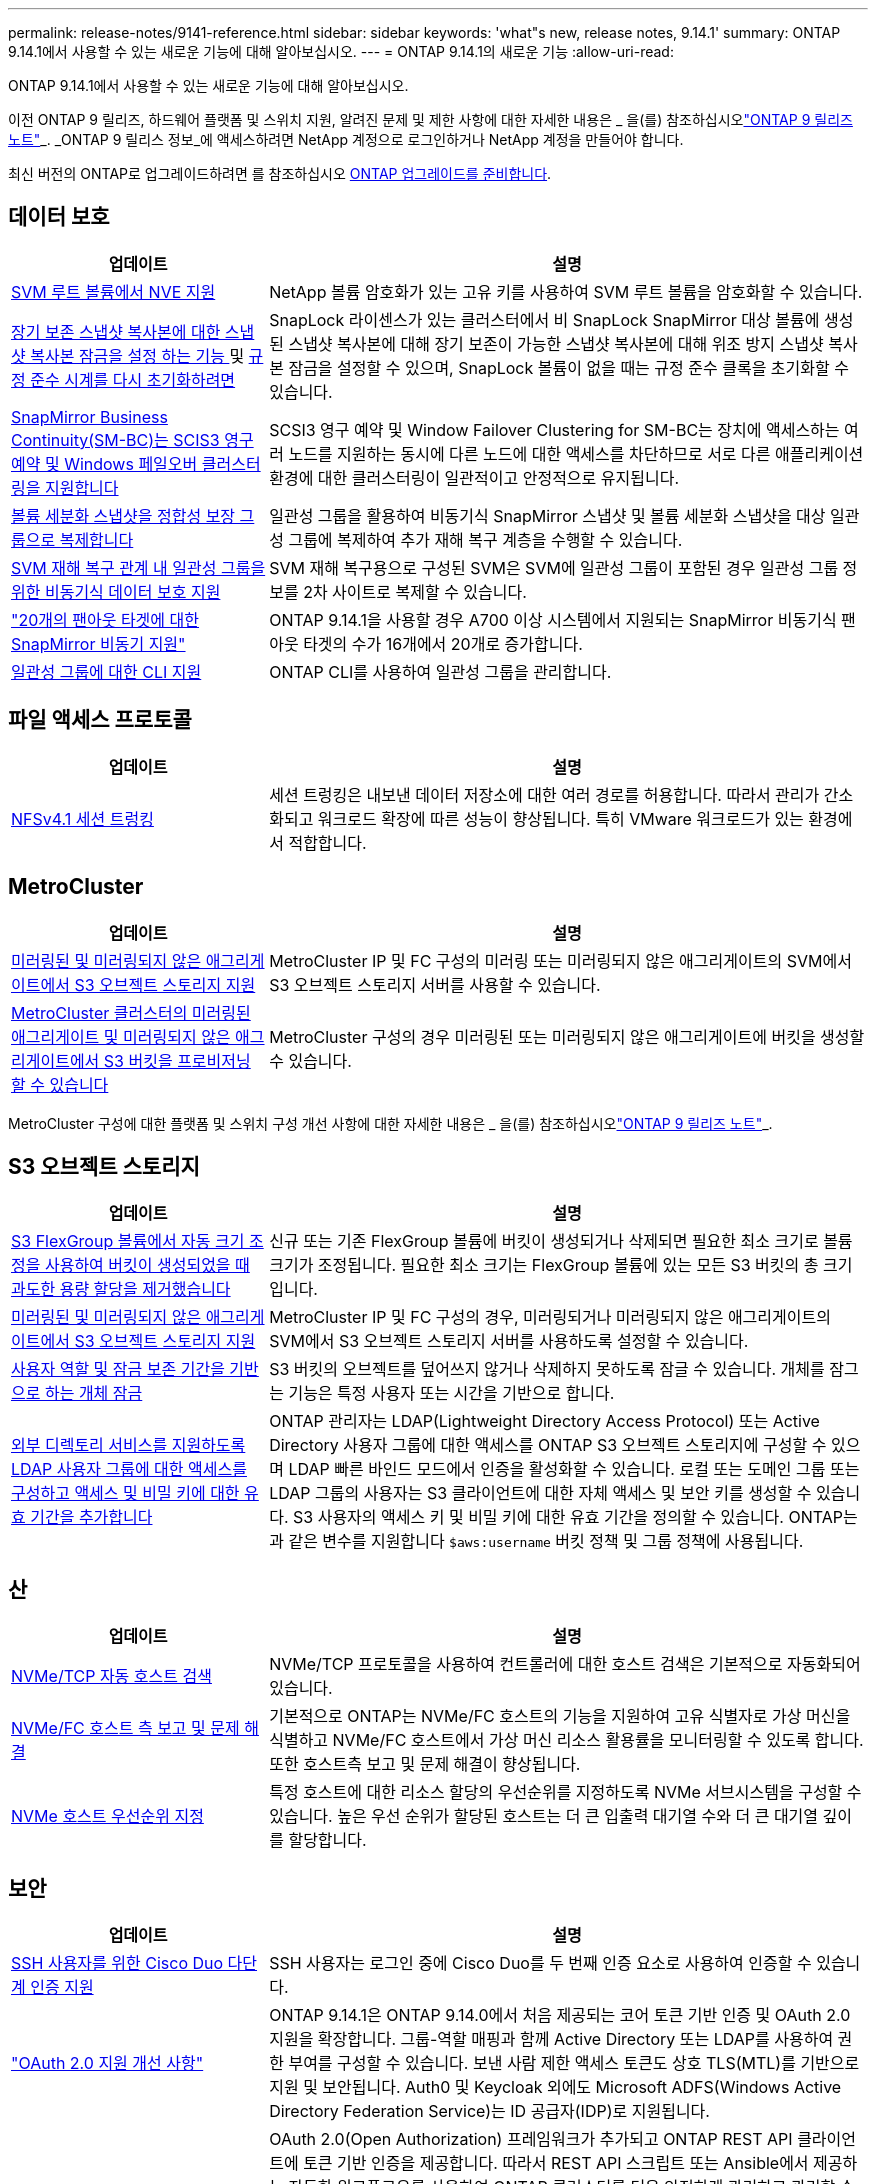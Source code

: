 ---
permalink: release-notes/9141-reference.html 
sidebar: sidebar 
keywords: 'what"s new, release notes, 9.14.1' 
summary: ONTAP 9.14.1에서 사용할 수 있는 새로운 기능에 대해 알아보십시오. 
---
= ONTAP 9.14.1의 새로운 기능
:allow-uri-read: 


[role="lead"]
ONTAP 9.14.1에서 사용할 수 있는 새로운 기능에 대해 알아보십시오.

이전 ONTAP 9 릴리즈, 하드웨어 플랫폼 및 스위치 지원, 알려진 문제 및 제한 사항에 대한 자세한 내용은 _ 을(를) 참조하십시오link:https://library.netapp.com/ecm/ecm_download_file/ECMLP2492508["ONTAP 9 릴리즈 노트"^]_. _ONTAP 9 릴리스 정보_에 액세스하려면 NetApp 계정으로 로그인하거나 NetApp 계정을 만들어야 합니다.

최신 버전의 ONTAP로 업그레이드하려면 를 참조하십시오 xref:../upgrade/prepare.html[ONTAP 업그레이드를 준비합니다].



== 데이터 보호

[cols="30%,70%"]
|===
| 업데이트 | 설명 


| xref:../encryption-at-rest/configure-netapp-volume-encryption-concept.html[SVM 루트 볼륨에서 NVE 지원] | NetApp 볼륨 암호화가 있는 고유 키를 사용하여 SVM 루트 볼륨을 암호화할 수 있습니다. 


| xref:../snaplock/snapshot-lock-concept.html[장기 보존 스냅샷 복사본에 대한 스냅샷 복사본 잠금을 설정 하는 기능 ] 및 xref:../snaplock/initialize-complianceclock-task.html[규정 준수 시계를 다시 초기화하려면] | SnapLock 라이센스가 있는 클러스터에서 비 SnapLock SnapMirror 대상 볼륨에 생성된 스냅샷 복사본에 대해 장기 보존이 가능한 스냅샷 복사본에 대해 위조 방지 스냅샷 복사본 잠금을 설정할 수 있으며, SnapLock 볼륨이 없을 때는 규정 준수 클록을 초기화할 수 있습니다. 


| xref:../smbc/index.html[SnapMirror Business Continuity(SM-BC)는 SCIS3 영구 예약 및 Windows 페일오버 클러스터링을 지원합니다] | SCSI3 영구 예약 및 Window Failover Clustering for SM-BC는 장치에 액세스하는 여러 노드를 지원하는 동시에 다른 노드에 대한 액세스를 차단하므로 서로 다른 애플리케이션 환경에 대한 클러스터링이 일관적이고 안정적으로 유지됩니다. 


| xref:../data-protection/snapmirror-svm-replication-concept.html[볼륨 세분화 스냅샷을 정합성 보장 그룹으로 복제합니다] | 일관성 그룹을 활용하여 비동기식 SnapMirror 스냅샷 및 볼륨 세분화 스냅샷을 대상 일관성 그룹에 복제하여 추가 재해 복구 계층을 수행할 수 있습니다. 


| xref:../task_dp_configure_storage_vm_dr.html[SVM 재해 복구 관계 내 일관성 그룹을 위한 비동기식 데이터 보호 지원] | SVM 재해 복구용으로 구성된 SVM은 SVM에 일관성 그룹이 포함된 경우 일관성 그룹 정보를 2차 사이트로 복제할 수 있습니다. 


| link:https://hwu.netapp.com/["20개의 팬아웃 타겟에 대한 SnapMirror 비동기 지원"^] | ONTAP 9.14.1을 사용할 경우 A700 이상 시스템에서 지원되는 SnapMirror 비동기식 팬아웃 타겟의 수가 16개에서 20개로 증가합니다. 


| xref:../consistency-groups/configure-task.html[일관성 그룹에 대한 CLI 지원] | ONTAP CLI를 사용하여 일관성 그룹을 관리합니다. 
|===


== 파일 액세스 프로토콜

[cols="30%,70%"]
|===
| 업데이트 | 설명 


| xref:../nfs-trunking/index.html[NFSv4.1 세션 트렁킹] | 세션 트렁킹은 내보낸 데이터 저장소에 대한 여러 경로를 허용합니다. 따라서 관리가 간소화되고 워크로드 확장에 따른 성능이 향상됩니다. 특히 VMware 워크로드가 있는 환경에서 적합합니다. 
|===


== MetroCluster

[cols="30%,70%"]
|===
| 업데이트 | 설명 


| xref:../s3-config/index.html[미러링된 및 미러링되지 않은 애그리게이트에서 S3 오브젝트 스토리지 지원] | MetroCluster IP 및 FC 구성의 미러링 또는 미러링되지 않은 애그리게이트의 SVM에서 S3 오브젝트 스토리지 서버를 사용할 수 있습니다. 


| xref:../s3-config/create-bucket-mcc-task.html[MetroCluster 클러스터의 미러링된 애그리게이트 및 미러링되지 않은 애그리게이트에서 S3 버킷을 프로비저닝할 수 있습니다] | MetroCluster 구성의 경우 미러링된 또는 미러링되지 않은 애그리게이트에 버킷을 생성할 수 있습니다. 
|===
MetroCluster 구성에 대한 플랫폼 및 스위치 구성 개선 사항에 대한 자세한 내용은 _ 을(를) 참조하십시오link:https://library.netapp.com/ecm/ecm_download_file/ECMLP2492508["ONTAP 9 릴리즈 노트"^]_.



== S3 오브젝트 스토리지

[cols="30%,70%"]
|===
| 업데이트 | 설명 


| xref:../s3-config/create-bucket-task.html[S3 FlexGroup 볼륨에서 자동 크기 조정을 사용하여 버킷이 생성되었을 때 과도한 용량 할당을 제거했습니다] | 신규 또는 기존 FlexGroup 볼륨에 버킷이 생성되거나 삭제되면 필요한 최소 크기로 볼륨 크기가 조정됩니다. 필요한 최소 크기는 FlexGroup 볼륨에 있는 모든 S3 버킷의 총 크기입니다. 


| xref:../s3-config/index.html[미러링된 및 미러링되지 않은 애그리게이트에서 S3 오브젝트 스토리지 지원] | MetroCluster IP 및 FC 구성의 경우, 미러링되거나 미러링되지 않은 애그리게이트의 SVM에서 S3 오브젝트 스토리지 서버를 사용하도록 설정할 수 있습니다. 


| xref:../s3-config/ontap-s3-supported-actions-reference.html[사용자 역할 및 잠금 보존 기간을 기반으로 하는 개체 잠금] | S3 버킷의 오브젝트를 덮어쓰지 않거나 삭제하지 못하도록 잠글 수 있습니다. 개체를 잠그는 기능은 특정 사용자 또는 시간을 기반으로 합니다. 


| xref:../s3-config/configure-access-ldap.html[외부 디렉토리 서비스를 지원하도록 LDAP 사용자 그룹에 대한 액세스를 구성하고 액세스 및 비밀 키에 대한 유효 기간을 추가합니다]  a| 
ONTAP 관리자는 LDAP(Lightweight Directory Access Protocol) 또는 Active Directory 사용자 그룹에 대한 액세스를 ONTAP S3 오브젝트 스토리지에 구성할 수 있으며 LDAP 빠른 바인드 모드에서 인증을 활성화할 수 있습니다. 로컬 또는 도메인 그룹 또는 LDAP 그룹의 사용자는 S3 클라이언트에 대한 자체 액세스 및 보안 키를 생성할 수 있습니다.
S3 사용자의 액세스 키 및 비밀 키에 대한 유효 기간을 정의할 수 있습니다.
ONTAP는 과 같은 변수를 지원합니다 `$aws:username` 버킷 정책 및 그룹 정책에 사용됩니다.

|===


== 산

[cols="30%,70%"]
|===
| 업데이트 | 설명 


| xref:../nvme/manage-automated-discovery.html[NVMe/TCP 자동 호스트 검색] | NVMe/TCP 프로토콜을 사용하여 컨트롤러에 대한 호스트 검색은 기본적으로 자동화되어 있습니다. 


| xref:../nvme/disable-vmid-task.html[NVMe/FC 호스트 측 보고 및 문제 해결] | 기본적으로 ONTAP는 NVMe/FC 호스트의 기능을 지원하여 고유 식별자로 가상 머신을 식별하고 NVMe/FC 호스트에서 가상 머신 리소스 활용률을 모니터링할 수 있도록 합니다. 또한 호스트측 보고 및 문제 해결이 향상됩니다. 


| xref:../san-admin/map-nvme-namespace-subsystem-task.html[NVMe 호스트 우선순위 지정] | 특정 호스트에 대한 리소스 할당의 우선순위를 지정하도록 NVMe 서브시스템을 구성할 수 있습니다. 높은 우선 순위가 할당된 호스트는 더 큰 입출력 대기열 수와 더 큰 대기열 깊이를 할당합니다. 
|===


== 보안

[cols="30%,70%"]
|===
| 업데이트 | 설명 


| xref:../authentication/configure-cisco-duo-mfa-task.html[SSH 사용자를 위한 Cisco Duo 다단계 인증 지원] | SSH 사용자는 로그인 중에 Cisco Duo를 두 번째 인증 요소로 사용하여 인증할 수 있습니다. 


| link:../authentication/oauth2-deploy-ontap.html["OAuth 2.0 지원 개선 사항"] | ONTAP 9.14.1은 ONTAP 9.14.0에서 처음 제공되는 코어 토큰 기반 인증 및 OAuth 2.0 지원을 확장합니다. 그룹-역할 매핑과 함께 Active Directory 또는 LDAP를 사용하여 권한 부여를 구성할 수 있습니다. 보낸 사람 제한 액세스 토큰도 상호 TLS(MTL)를 기반으로 지원 및 보안됩니다. Auth0 및 Keycloak 외에도 Microsoft ADFS(Windows Active Directory Federation Service)는 ID 공급자(IDP)로 지원됩니다. 


| link:../authentication/oauth2-deploy-ontap.html["OAuth 2.0 권한 부여 프레임워크"] | OAuth 2.0(Open Authorization) 프레임워크가 추가되고 ONTAP REST API 클라이언트에 토큰 기반 인증을 제공합니다. 따라서 REST API 스크립트 또는 Ansible에서 제공하는 자동화 워크플로우를 사용하여 ONTAP 클러스터를 더욱 안전하게 관리하고 관리할 수 있습니다. 발급사, 대상, 로컬 검증, 원격 검사, 원격 사용자 클레임 및 프록시 지원 클라이언트 권한 부여는 자체 포함된 OAuth 2.0 범위를 사용하거나 로컬 ONTAP 사용자를 매핑하여 구성할 수 있습니다. 지원되는 ID 공급자(IDP)에는 여러 개의 동시 서버를 사용하는 Auth0 및 Keycloak이 포함됩니다. 


| xref:../anti-ransomware/manage-parameters-task.html[자율적 랜섬웨어 방어에 대한 조정 가능한 경고] | 새 파일 확장명이 감지될 때마다 또는 ARP 스냅샷이 생성될 때 발생 가능한 랜섬웨어 이벤트에 대한 조기 경고를 수신하도록 Autonomous Ransomware Protection을 구성합니다. 


| xref:https://docs.netapp.com/us-en/ontap/nas-audit/nas-audit/persistent-stores.html[FPolicy는 영구 저장소를 지원하여 지연 시간을 줄여줍니다] | FPolicy를 사용하면 SVM에서 의무 사항이 아닌 비동기 정책의 파일 액세스 이벤트를 캡처하는 영구 저장소를 설정할 수 있습니다. 영구 저장소는 클라이언트 I/O 처리를 FPolicy 알림 처리와 분리하여 클라이언트 지연 시간을 줄여 줍니다. 동기 및 비동기 필수 구성은 지원되지 않습니다. 


| xref:../flexcache/supported-unsupported-features-concept.html[FPolicy는 SMB에서 FlexCache 볼륨을 지원합니다] | FPolicy는 NFS 또는 SMB에서 FlexCache 볼륨에 지원됩니다. 이전에는 SMB가 있는 FlexCache 볼륨에 대해 FPolicy가 지원되지 않았습니다. 
|===


== 스토리지 효율성

[cols="30%,70%"]
|===
| 업데이트 | 설명 


| xref:../file-system-analytics/considerations-concept.html[File System Analytics의 스캔 추적] | 진행 상황 및 임계치 조절에 대한 실시간 인사이트를 통해 File System Analytics 초기화 스캔을 추적합니다. 


| xref:../volumes/determine-space-usage-volume-aggregate-concept.html[FAS 플랫폼에서 사용 가능한 애그리게이트 공간이 증가합니다] | FAS 플랫폼의 경우, 크기가 30TB보다 큰 애그리게이트의 WAFL 예약 공간이 10%에서 5%로 감소하여 애그리게이트에서 가용 공간이 증가합니다. 


| xref:../volumes/determine-space-usage-volume-aggregate-concept.html[TSSE 볼륨에서 실제 사용된 공간 보고 변경]  a| 
TSSE(Temperature-Sensitive Storage Efficiency)가 활성화된 볼륨에서 볼륨에 사용된 공간의 양을 보고하기 위한 ONTAP CLI 메트릭에는 TSSE를 통해 실현된 공간 절약이 포함됩니다. 이 메트릭은 volume show-physical-used 및 volume show-space-physical used 명령에 반영됩니다.
FabricPool의 경우, 의 값입니다 `-physical-used` 는 용량 계층과 성능 계층의 조합입니다.
자세한 내용은 https://docs.netapp.com/us-en/ontap-cli-9141/volume-show.html 링크를 참조하십시오[`volume show`https://docs.netapp.com/us-en/ontap-cli-9141/volume-show-space.html. (영어) 및 링크[`volume show space`^].

|===


== 스토리지 리소스 관리 기능 향상

[cols="30%,70%"]
|===
| 업데이트 | 설명 


| xref:../flexgroup/manage-flexgroup-rebalance-task.html[사전 예방을 위한 FlexGroup 재조정] | FlexGroup 볼륨은 디렉토리에서 증가하는 파일을 원격 구성요소로 자동 이동하여 로컬 구성요소에서 I/O 병목 현상을 줄일 수 있도록 지원합니다. 


| xref:../flexgroup/supported-unsupported-config-concept.html[FlexGroup 볼륨의 스냅샷 복사본 태그 지정] | 에서 태그 및 레이블(메모)을 추가, 수정 및 삭제하여 스냅샷 복사본을 식별하고 FlexGroup 볼륨에서 스냅샷 복사본을 실수로 삭제하지 않도록 할 수 있습니다. 


| xref:../fabricpool/enable-disable-volume-cloud-write-task.html[FabricPool 를 사용하여 클라우드에 직접 쓰십시오] | FabricPool는 FabricPool의 볼륨에 데이터를 쓰는 기능을 추가하여 계층화 스캔을 기다리지 않고 클라우드로 직접 이동합니다. 


| xref:../fabricpool/enable-disable-aggressive-read-ahead-task.html[FabricPool를 활용한 공격적 미리 읽기] | FabricPool는 FabricPool 볼륨의 동영상 스트림과 같은 파일을 적극적으로 미리 읽기 제공하여 프레임이 손실되지 않도록 합니다. 
|===


== SVM 관리 개선 사항

[cols="30%,70%"]
|===
| 업데이트 | 설명 


| xref:../svm-migrate/index.html#supported-and-unsupported-features[SVM 데이터 이동성 지원으로 사용자 및 그룹 할당량과 qtree가 포함된 SVM을 마이그레이션할 수 있습니다] | SVM 데이터 이동성은 사용자 및 그룹 할당량, Qtree가 포함된 SVM 마이그레이션을 지원합니다. 


| xref:../svm-migrate/index.html[SVM 데이터 이동성을 사용하여 SVM당 최대 400개의 볼륨, 최대 12개의 HA 쌍, NFS 4.1에서 pNFS 지원] | SVM 데이터 이동성을 지원하는 SVM당 지원되는 볼륨의 최대 수는 400개로 증가하고 지원되는 HA 쌍 수가 12개로 증가합니다. 
|===


== 시스템 관리자

[cols="30%,70%"]
|===
| 업데이트 | 설명 


| xref:../data-protection/create-delete-snapmirror-failover-test-task.html[SnapMirror 테스트 페일오버 지원] | System Manager를 사용하여 기존 SnapMirror 관계를 중단하지 않고 SnapMirror 테스트 페일오버 예행 연습을 수행할 수 있습니다. 


| xref:../networking/manage-ports-bd-task.html[브로드캐스트 도메인의 포트 관리] | System Manager를 사용하여 브로드캐스트 도메인에 할당된 포트를 편집하거나 삭제할 수 있습니다. 


| xref:../mediator/manage-mediator-sm-task.html[중재자 지원 MAUSO(Automatic Unplanned Switchover) 지원] | System Manager를 사용하여 IP MetroCluster 스위치오버 및 스위치백을 수행할 때 중재자 지원 MAUSO(Automatic Unplanned Switchover)를 사용하거나 사용하지 않도록 설정할 수 있습니다. 


| xref:../assign-tags-cluster-task.html[클러스터] 및 xref:../assign-tags-volumes-task.html[볼륨] 태그 지정 | System Manager에서 태그를 사용하여 용도, 소유자 또는 환경별로 클러스터와 볼륨을 다양한 방법으로 분류할 수 있습니다. 이 기능은 같은 형식의 개체가 여러 개 있을 때 유용합니다. 사용자는 지정된 태그를 기반으로 특정 개체를 빠르게 식별할 수 있습니다. 


| xref:../consistency-groups/index.html[일관성 그룹 모니터링 지원 기능이 향상되었습니다] | System Manager에는 일관성 그룹 사용에 대한 기간별 데이터가 표시됩니다. 


| xref:../nvme/setting-up-secure-authentication-nvme-tcp-task.html[NVMe 대역 내 인증] | System Manager를 사용하면 DH-HMAC-CHAP 인증 프로토콜을 사용하여 NVMe/TCP 및 NVMe/FC 프로토콜을 통해 NVMe 호스트와 컨트롤러 간에 안전하고 단방향 양방향 인증을 구성할 수 있습니다. 


| xref:../s3-config/create-bucket-lifecycle-rule-task.html[System Manager로 확장된 S3 버킷 라이프사이클 관리 지원] | System Manager를 사용하여 버킷의 특정 오브젝트를 삭제하는 규칙을 정의하고 이 규칙을 통해 버킷 오브젝트를 만료시킬 수 있습니다. 
|===